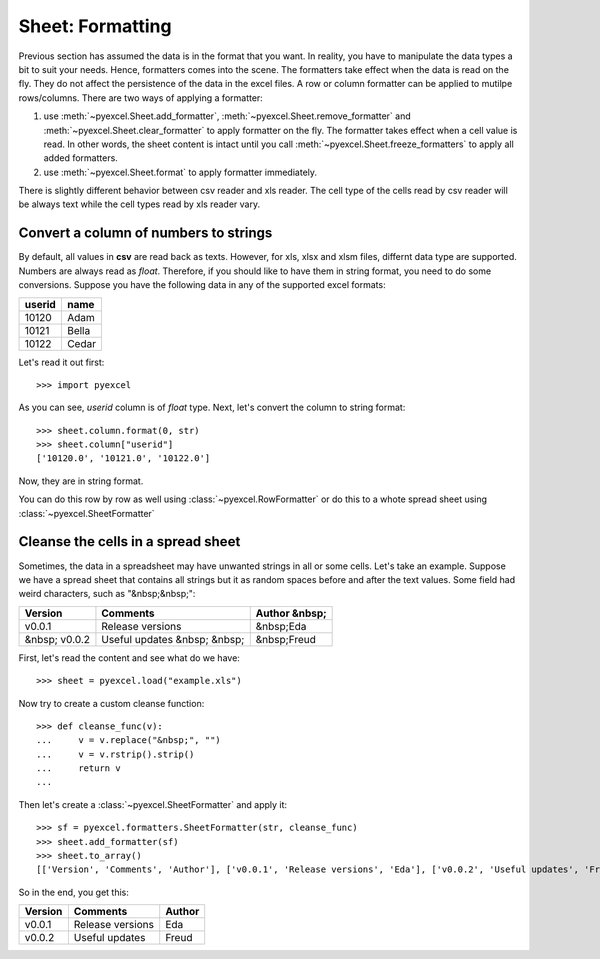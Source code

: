 .. _formatting:

Sheet: Formatting
===================

Previous section has assumed the data is in the format that you want. In reality, you have to manipulate the data types a bit to suit your needs. Hence, formatters comes into the scene. The formatters take effect when the data is read on the fly. They do not affect the persistence of the data in the excel files. A row or column formatter can be applied to mutilpe rows/columns. There are two ways of applying a formatter:

#. use :meth:`~pyexcel.Sheet.add_formatter`, :meth:`~pyexcel.Sheet.remove_formatter` and :meth:`~pyexcel.Sheet.clear_formatter` to apply formatter on the fly. The formatter takes effect when a cell value is read. In other words, the sheet content is intact until you call :meth:`~pyexcel.Sheet.freeze_formatters` to apply all added formatters.  
#. use :meth:`~pyexcel.Sheet.format` to apply formatter immediately. 


There is slightly different behavior between csv reader and xls reader. The cell type of the cells read by csv reader will be always text while the cell types read by xls reader vary. 


Convert a column of numbers to strings
--------------------------------------

By default, all values in **csv** are read back as texts. However, for xls, xlsx and xlsm files, differnt data type are supported. Numbers are always read as `float`. Therefore, if you should like to have them in string format, you need to do some conversions. Suppose you have the following data in any of the supported excel formats:

======== =========
userid   name
======== =========
10120    Adam     
10121    Bella
10122    Cedar
======== =========

Let's read it out first::

   >>> import pyexcel

.. testcode::
   :hide:

   >>> data = [
   ...     ["userid","name"],
   ...     [10120,"Adam"],  
   ...     [10121,"Bella"],
   ...     [10122,"Cedar"]
   ... ]
   >>> s = pyexcel.Sheet(data)
   >>> s.save_as("example.xls")

.. testcode::
   
   >>> sheet = pyexcel.load("example.xls", name_columns_by_row=0)
   >>> sheet.column["userid"]
   [10120.0, 10121.0, 10122.0]

As you can see, `userid` column is of `float` type. Next, let's convert the column to string format::

    >>> sheet.column.format(0, str)
    >>> sheet.column["userid"]
    ['10120.0', '10121.0', '10122.0']

Now, they are in string format.

You can do this row by row as well using :class:`~pyexcel.RowFormatter` or do this to a whote spread sheet using :class:`~pyexcel.SheetFormatter`

.. _cleansing:

Cleanse the cells in a spread sheet
-----------------------------------

Sometimes, the data in a spreadsheet may have unwanted strings in all or some cells. Let's take an example. Suppose we have a spread sheet that contains all strings but it as random spaces before and after the text values. Some field had weird characters, such as "&nbsp;&nbsp;":

================= ============================ ================
        Version        Comments                Author &nbsp;
================= ============================ ================
  v0.0.1          Release versions              &nbsp;Eda
&nbsp; v0.0.2     Useful updates &nbsp; &nbsp;  &nbsp;Freud
================= ============================ ================

.. testcode::
   :hide:

   >>> data = [
   ...     ["        Version", "        Comments", "       Author &nbsp;"],
   ...     ["  v0.0.1       ", " Release versions","           &nbsp;Eda"],
   ...     ["&nbsp; v0.0.2  ", "Useful updates &nbsp; &nbsp;", "  &nbsp;Freud"]
   ... ]
   >>> s = pyexcel.Sheet(data)
   >>> s.save_as("example.xls")

First, let's read the content and see what do we have::

   >>> sheet = pyexcel.load("example.xls")

.. testcode::
   :hide:

   >>> sheet.format(str, lambda v: str(v))

.. testcode::
  
   >>> sheet.to_array()
   [['        Version', '        Comments', '       Author &nbsp;'], ['  v0.0.1       ', ' Release versions', '           &nbsp;Eda'], ['&nbsp; v0.0.2  ', 'Useful updates &nbsp; &nbsp;', '  &nbsp;Freud']]


Now try to create a custom cleanse function::
  
    >>> def cleanse_func(v):
    ...     v = v.replace("&nbsp;", "")
    ...     v = v.rstrip().strip()
    ...     return v
    ...

Then let's create a :class:`~pyexcel.SheetFormatter` and apply it::

    >>> sf = pyexcel.formatters.SheetFormatter(str, cleanse_func)
    >>> sheet.add_formatter(sf)
    >>> sheet.to_array()
    [['Version', 'Comments', 'Author'], ['v0.0.1', 'Release versions', 'Eda'], ['v0.0.2', 'Useful updates', 'Freud']]

So in the end, you get this:

================= ============================ ================
Version           Comments                     Author
================= ============================ ================
v0.0.1            Release versions             Eda
v0.0.2            Useful updates               Freud
================= ============================ ================

.. testcode::
   :hide:

   >>> import os
   >>> os.unlink("example.xls")
